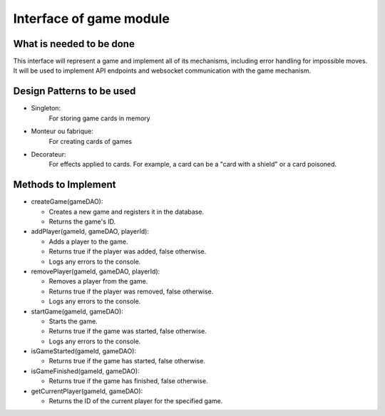 Interface of game module
########################

What is needed to be done
=========================

This interface will represent a game and implement all of its mechanisms,
including error handling for impossible moves.
It will be used to implement API endpoints and websocket
communication with the game mechanism.

Design Patterns to be used
==========================

- Singleton:
    For storing game cards  in memory

- Monteur ou fabrique:
    For creating cards of games

- Decorateur:
    For effects applied to cards.
    For example, a card can be a "card with a shield" or a card poisoned.


Methods to Implement
=====================
- createGame(gameDAO):

  - Creates a new game and registers it in the database.
  - Returns the game's ID.

- addPlayer(gameId, gameDAO, playerId):

  - Adds a player to the game.
  - Returns true if the player was added, false otherwise.
  - Logs any errors to the console.

- removePlayer(gameId, gameDAO, playerId):

  - Removes a player from the game.
  - Returns true if the player was removed, false otherwise.
  - Logs any errors to the console.

- startGame(gameId, gameDAO):

  - Starts the game.
  - Returns true if the game was started, false otherwise.
  - Logs any errors to the console.

- isGameStarted(gameId, gameDAO):

  - Returns true if the game has started, false otherwise.

- isGameFinished(gameId, gameDAO):

  - Returns true if the game has finished, false otherwise.

- getCurrentPlayer(gameId, gameDAO):

  - Returns the ID of the current player for the specified game.
